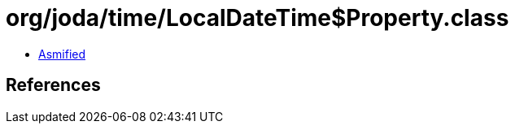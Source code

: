 = org/joda/time/LocalDateTime$Property.class

 - link:LocalDateTime$Property-asmified.java[Asmified]

== References

